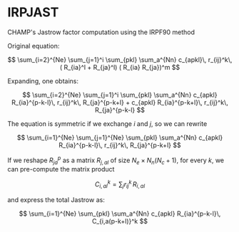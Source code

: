 * IRPJAST

  CHAMP's Jastrow factor computation using the IRPF90 method

  Original equation:
  
 $$
 \sum_{i=2}^{Ne} \sum_{j=1}^i \sum_{pkl} \sum_a^{Nn} c_{apkl}\, r_{ij}^k\, ( R_{ia}^l + R_{ja}^l) ( R_{ia} R_{ja})^m 
 $$

 Expanding, one obtains:
 
 $$
 \sum_{i=2}^{Ne} \sum_{j=1}^i \sum_{pkl} \sum_a^{Nn} c_{apkl} R_{ia}^{p-k-l}\, r_{ij}^k\, R_{ja}^{p-k+l} + c_{apkl} R_{ia}^{p-k+l}\, r_{ij}^k\, R_{ja}^{p-k-l}
 $$

 The equation is symmetric if we exchange $i$ and $j$, so we can rewrite

 $$
 \sum_{i=1}^{Ne} \sum_{j=1}^{Ne} \sum_{pkl} \sum_a^{Nn} c_{apkl} R_{ia}^{p-k-l}\, r_{ij}^k\, R_{ja}^{p-k+l} 
 $$
 
 If we reshape $R_{ja}^p$ as a matrix $R_{j,al}$ of size 
 $N_e \times N_n(N_c+1)$, 
 for every $k$, we can pre-compute the matrix product

 $$
 C_{i,al}^{k} = \sum_j r_{ij}^k\, R_{i,al}
 $$

 and express the total Jastrow as:

 $$
 \sum_{i=1}^{Ne} \sum_{pkl} \sum_a^{Nn}
 c_{apkl} R_{ia}^{p-k-l}\, C_{i,a(p-k+l)}^k
 $$
